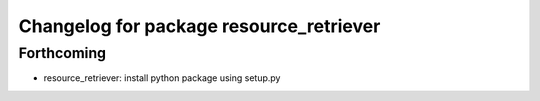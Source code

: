 ^^^^^^^^^^^^^^^^^^^^^^^^^^^^^^^^^^^^^^^^
Changelog for package resource_retriever
^^^^^^^^^^^^^^^^^^^^^^^^^^^^^^^^^^^^^^^^

Forthcoming
-----------
* resource_retriever: install python package using setup.py
